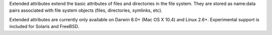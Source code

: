 Extended attributes extend the basic attributes of files and directories
in the file system.  They are stored as name:data pairs associated with
file system objects (files, directories, symlinks, etc).

Extended attributes are currently only available on Darwin 8.0+ (Mac OS X 10.4)
and Linux 2.6+. Experimental support is included for Solaris and FreeBSD.


